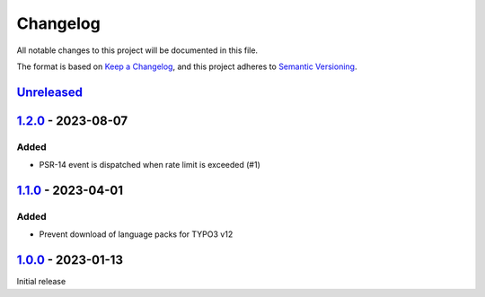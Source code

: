 .. _changelog:

Changelog
=========

All notable changes to this project will be documented in this file.

The format is based on `Keep a Changelog <https://keepachangelog.com/en/1.0.0/>`_\ ,
and this project adheres to `Semantic Versioning <https://semver.org/spec/v2.0.0.html>`_.

`Unreleased <https://github.com/brotkrueml/typo3-form-rate-limit/compare/v1.2.0...HEAD>`_
---------------------------------------------------------------------------------------------

`1.2.0 <https://github.com/brotkrueml/typo3-form-rate-limit/compare/v1.1.0...v1.2.0>`_ - 2023-08-07
-------------------------------------------------------------------------------------------------------

Added
^^^^^


* PSR-14 event is dispatched when rate limit is exceeded (#1)

`1.1.0 <https://github.com/brotkrueml/typo3-form-rate-limit/compare/v1.0.0...v1.1.0>`_ - 2023-04-01
-------------------------------------------------------------------------------------------------------

Added
^^^^^


* Prevent download of language packs for TYPO3 v12

`1.0.0 <https://github.com/brotkrueml/typo3-form-rate-limit/releases/tag/v1.0.0>`_ - 2023-01-13
---------------------------------------------------------------------------------------------------

Initial release
